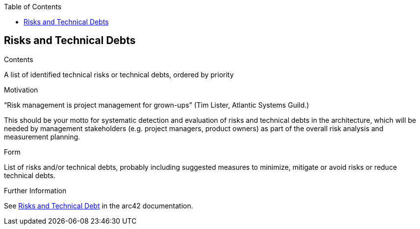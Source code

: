 :jbake-title: Risks and Technical Debts
:jbake-type: page_toc
:jbake-status: published
:jbake-menu: arc42
:jbake-order: 11
:filename: \chapters\11_technical_risks.adoc
ifndef::imagesdir[:imagesdir: ../../images]

:toc:



[[section-technical-risks]]
== Risks and Technical Debts


[role="arc42help"]
****
.Contents
A list of identified technical risks or technical debts, ordered by priority

.Motivation
“Risk management is project management for grown-ups” (Tim Lister, Atlantic Systems Guild.) 

This should be your motto for systematic detection and evaluation of risks and technical debts in the architecture, which will be needed by management stakeholders (e.g. project managers, product owners) as part of the overall risk analysis and measurement planning.

.Form
List of risks and/or technical debts, probably including suggested measures to minimize, mitigate or avoid risks or reduce technical debts.


.Further Information

See https://docs.arc42.org/section-11/[Risks and Technical Debt] in the arc42 documentation.

****
